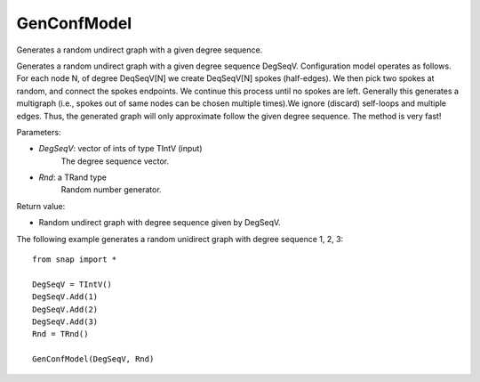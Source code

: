 GenConfModel
'''''''''''''''

.. function:: GenConfModel(DegSeqV, Rnd)

Generates a random undirect graph with a given degree sequence.

Generates a random undirect graph with a given degree sequence DegSeqV. Configuration model operates as follows. For each node N, of degree DeqSeqV[N] we create DeqSeqV[N] spokes (half-edges). We then pick two spokes at random, and connect the spokes endpoints. We continue this process until no spokes are left. Generally this generates a multigraph (i.e., spokes out of same nodes can be chosen multiple times).We ignore (discard) self-loops and multiple edges. Thus, the generated graph will only approximate follow the given degree sequence. The method is very fast!

Parameters:

- *DegSeqV*: vector of ints of type TIntV (input)
	The degree sequence vector.

- *Rnd*: a TRand type
	Random number generator.

Return value:

- Random undirect graph with degree sequence given by DegSeqV.

The following example generates a random unidirect graph with degree sequence 1, 2, 3::

    from snap import *

    DegSeqV = TIntV()
    DegSeqV.Add(1)
    DegSeqV.Add(2)
    DegSeqV.Add(3)
    Rnd = TRnd()

    GenConfModel(DegSeqV, Rnd)
